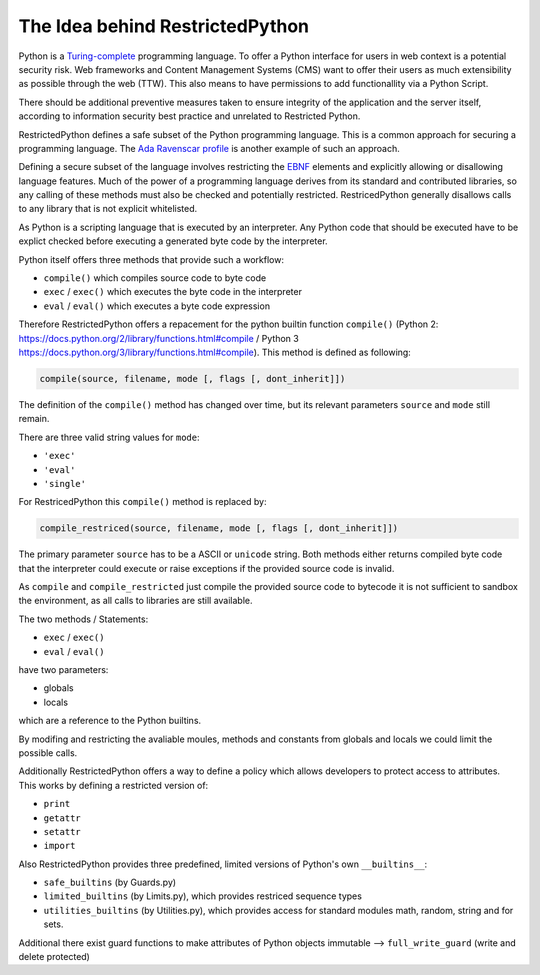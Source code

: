 The Idea behind RestrictedPython
================================

Python is a `Turing-complete`_ programming language.
To offer a Python interface for users in web context is a potential security risk.
Web frameworks and Content Management Systems (CMS) want to offer their users as much extensibility as possible through the web (TTW).
This also means to have permissions to add functionallity via a Python Script.

There should be additional preventive measures taken to ensure integrity of the application and the server itself, according to information security best practice and unrelated to Restricted Python.

RestrictedPython defines a safe subset of the Python programming language.
This is a common approach for securing a programming language.
The `Ada Ravenscar profile`_ is another example of such an approach.

Defining a secure subset of the language involves restricting the `EBNF`_ elements and explicitly allowing or disallowing language features.
Much of the power of a programming language derives from its standard and contributed libraries, so any calling of these methods must also be checked and potentially restricted.
RestricedPython generally disallows calls to any library that is not explicit whitelisted.

As Python is a scripting language that is executed by an interpreter.
Any Python code that should be executed have to be explict checked before executing a generated byte code by the interpreter.

Python itself offers three methods that provide such a workflow:

* ``compile()`` which compiles source code to byte code
* ``exec`` / ``exec()`` which executes the byte code in the interpreter
* ``eval`` / ``eval()`` which executes a byte code expression

Therefore RestrictedPython offers a repacement for the python builtin function ``compile()`` (Python 2: https://docs.python.org/2/library/functions.html#compile / Python 3 https://docs.python.org/3/library/functions.html#compile).
This method is defined as following:

.. code:: Python

    compile(source, filename, mode [, flags [, dont_inherit]])

The definition of the ``compile()`` method has changed over time, but its relevant parameters ``source`` and ``mode`` still remain.

There are three valid string values for ``mode``:

* ``'exec'``
* ``'eval'``
* ``'single'``

For RestricedPython this ``compile()`` method is replaced by:

.. code:: Python

    compile_restriced(source, filename, mode [, flags [, dont_inherit]])

The primary parameter ``source`` has to be a ASCII or ``unicode`` string.
Both methods either returns compiled byte code that the interpreter could execute or raise exceptions if the provided source code is invalid.

As ``compile`` and ``compile_restricted`` just compile the provided source code to bytecode it is not sufficient to sandbox the environment, as all calls to libraries are still available.

The two methods / Statements:

* ``exec`` / ``exec()``
* ``eval`` / ``eval()``

have two parameters:

* globals
* locals

which are a reference to the Python builtins.

By modifing and restricting the avaliable moules, methods and constants from globals and locals we could limit the possible calls.

Additionally RestrictedPython offers a way to define a policy which allows developers to protect access to attributes.
This works by defining a restricted version of:

* ``print``
* ``getattr``
* ``setattr``
* ``import``

Also RestrictedPython provides three predefined, limited versions of Python's own ``__builtins__``:

* ``safe_builtins`` (by Guards.py)
* ``limited_builtins`` (by Limits.py), which provides restriced sequence types
* ``utilities_builtins`` (by Utilities.py), which provides access for standard modules math, random, string and for sets.

Additional there exist guard functions to make attributes of Python objects immutable --> ``full_write_guard`` (write and delete protected)

.. _Turing-complete: https://en.wikipedia.org/wiki/Turing_completeness
.. _Ada Ravenscar Profile: https://en.wikipedia.org/wiki/Ravenscar_profile
.. _EBNF: https://en.wikipedia.org/wiki/Extended_Backus%E2%80%93Naur_form
